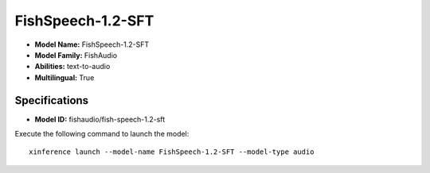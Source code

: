 .. _models_builtin_fishspeech-1.2-sft:

==================
FishSpeech-1.2-SFT
==================

- **Model Name:** FishSpeech-1.2-SFT
- **Model Family:** FishAudio
- **Abilities:** text-to-audio
- **Multilingual:** True

Specifications
^^^^^^^^^^^^^^

- **Model ID:** fishaudio/fish-speech-1.2-sft

Execute the following command to launch the model::

   xinference launch --model-name FishSpeech-1.2-SFT --model-type audio